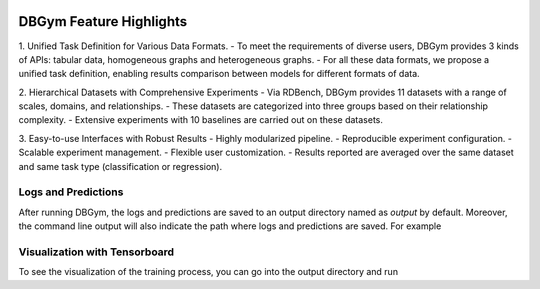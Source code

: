 
.. image:: figures/Overview.png
   :width: 551
   :height: 134
   :alt: Alternative text

DBGym Feature Highlights
========================

1. Unified Task Definition for Various Data Formats.
- To meet the requirements of diverse users, DBGym provides 3 kinds of APIs: tabular data, homogeneous graphs and heterogeneous graphs.
- For all these data formats, we propose a unified task definition, enabling results comparison between models for different formats of data.

2. Hierarchical Datasets with Comprehensive Experiments 
- Via RDBench, DBGym provides 11 datasets with a range of scales, domains, and relationships. 
- These datasets are categorized into three groups based on their relationship complexity.
- Extensive experiments with 10 baselines are carried out on these datasets.

3. Easy-to-use Interfaces with Robust Results 
- Highly modularized pipeline.
- Reproducible experiment configuration.
- Scalable experiment management.
- Flexible user customization.
- Results reported are averaged over the same dataset and same task type (classification or regression).



Logs and Predictions
--------------------

After running DBGym, the logs and predictions are saved to an output directory named as `output` by default. Moreover, the command line output will also indicate the path where logs and predictions are saved. For example

.. code-block:: none
    Logs and predictions are saved to Datasets/output/rdb2-bank/loan.Status_MLP_42_20231024_151211


Visualization with Tensorboard
------------------------------

To see the visualization of the training process, you can go into the output directory and run

.. code-block:: none
    tensorboard --logdir .
